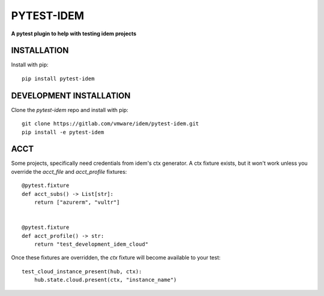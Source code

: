 ***********
PYTEST-IDEM
***********
**A pytest plugin to help with testing idem projects**

INSTALLATION
============

Install with pip::

    pip install pytest-idem

DEVELOPMENT INSTALLATION
========================


Clone the `pytest-idem` repo and install with pip::

    git clone https://gitlab.com/vmware/idem/pytest-idem.git
    pip install -e pytest-idem


ACCT
====

Some projects, specifically need credentials from idem's ctx generator.
A ctx fixture exists, but it won't work unless you override the `acct_file` and `acct_profile` fixtures::

    @pytest.fixture
    def acct_subs() -> List[str]:
        return ["azurerm", "vultr"]


    @pytest.fixture
    def acct_profile() -> str:
        return "test_development_idem_cloud"

Once these fixtures are overridden, the `ctx` fixture will become available to your test::

    test_cloud_instance_present(hub, ctx):
        hub.state.cloud.present(ctx, "instance_name")
